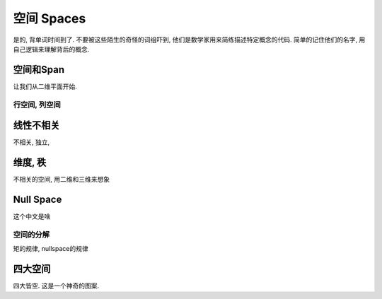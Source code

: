 ***********
空间 Spaces
***********

是的, 背单词时间到了. 不要被这些陌生的奇怪的词组吓到, 他们是数学家用来简练描述特定概念的代码. 简单的记住他们的名字, 用自己逻辑来理解背后的概念.

空间和Span
=======
让我们从二维平面开始.

行空间, 列空间
--------------

线性不相关
==========

不相关, 独立, 

维度, 秩
=========
不相关的空间, 用二维和三维来想象

Null Space
==========

这个中文是啥

空间的分解
--------

矩的规律, nullspace的规律

四大空间
==========

四大皆空. 这是一个神奇的图案.








